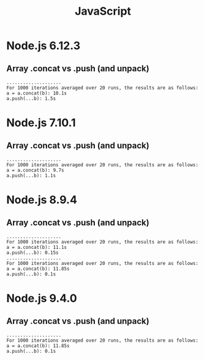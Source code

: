 #+TITLE: JavaScript

* Node.js 6.12.3

** Array .concat vs .push (and unpack)
   #+BEGIN_SRC text
     ....................
     For 1000 iterations averaged over 20 runs, the results are as follows:
     a = a.concat(b): 10.1s
     a.push(...b): 1.5s
   #+END_SRC

* Node.js 7.10.1

** Array .concat vs .push (and unpack)
   #+BEGIN_SRC text
     ....................
     For 1000 iterations averaged over 20 runs, the results are as follows:
     a = a.concat(b): 9.7s
     a.push(...b): 1.1s
   #+END_SRC

* Node.js 8.9.4

** Array .concat vs .push (and unpack)
   #+BEGIN_SRC text
     ....................
     For 1000 iterations averaged over 20 runs, the results are as follows:
     a = a.concat(b): 11.1s
     a.push(...b): 0.15s
     ....................
     For 1000 iterations averaged over 20 runs, the results are as follows:
     a = a.concat(b): 11.85s
     a.push(...b): 0.1s
   #+END_SRC

* Node.js 9.4.0

** Array .concat vs .push (and unpack)
   #+BEGIN_SRC text
     ....................
     For 1000 iterations averaged over 20 runs, the results are as follows:
     a = a.concat(b): 11.85s
     a.push(...b): 0.1s
   #+END_SRC
